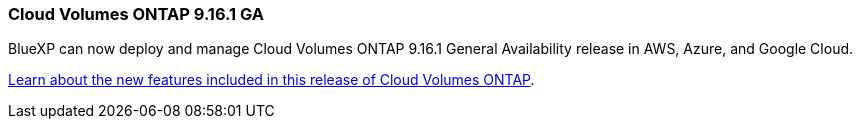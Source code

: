 === Cloud Volumes ONTAP 9.16.1 GA
BlueXP can now deploy and manage Cloud Volumes ONTAP 9.16.1 General Availability release in AWS, Azure, and Google Cloud.

link:https://docs.netapp.com/us-en/cloud-volumes-ontap-relnotes/[Learn about the new features included in this release of Cloud Volumes ONTAP^].
